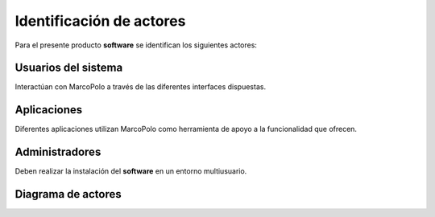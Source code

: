 Identificación de actores
-------------------------

Para el presente producto **software** se identifican los siguientes actores:

Usuarios del sistema
~~~~~~~~~~~~~~~~~~~~

Interactúan con MarcoPolo a través de las diferentes interfaces dispuestas.

Aplicaciones
~~~~~~~~~~~~

Diferentes aplicaciones utilizan MarcoPolo como herramienta de apoyo a la funcionalidad que ofrecen.

Administradores
~~~~~~~~~~~~~~~

Deben realizar la instalación del **software** en un entorno multiusuario.


Diagrama de actores
~~~~~~~~~~~~~~~~~~~

.. image:: ../img/actores.*
    :align: center
    :alt: Diagrama de actores completo